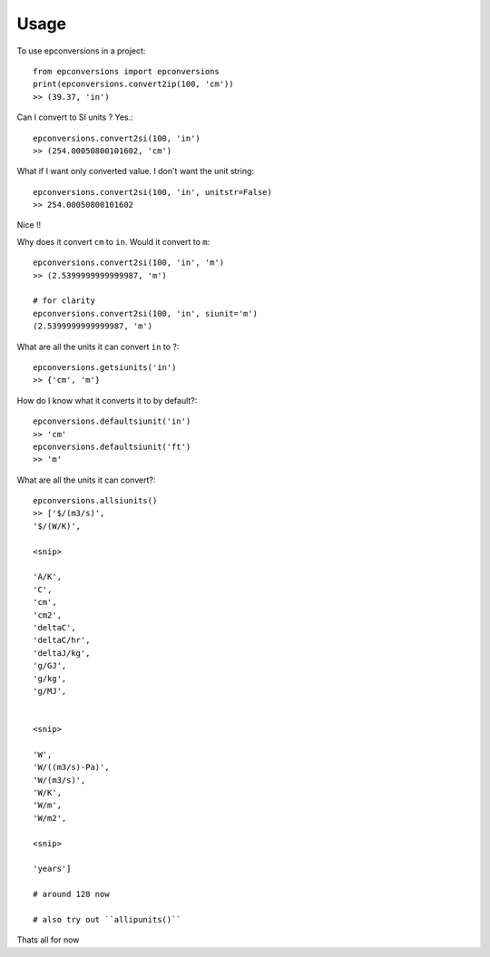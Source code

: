 =====
Usage
=====

To use epconversions in a project::

    from epconversions import epconversions
    print(epconversions.convert2ip(100, 'cm'))
    >> (39.37, 'in')

Can I convert to SI units ? Yes.::

    epconversions.convert2si(100, 'in')
    >> (254.00050800101602, 'cm')

What if I want only converted value. I don't want the unit string::

    epconversions.convert2si(100, 'in', unitstr=False)
    >> 254.00050800101602

Nice !!

Why does it convert ``cm`` to ``in``. Would it convert to ``m``::

    epconversions.convert2si(100, 'in', 'm')
    >> (2.5399999999999987, 'm')

    # for clarity
    epconversions.convert2si(100, 'in', siunit='m')
    (2.5399999999999987, 'm')


What are all the units it can convert ``in`` to ?::

    epconversions.getsiunits('in')
    >> {'cm', 'm'}

How do I know what it converts it to by default?::

    epconversions.defaultsiunit('in')
    >> 'cm'
    epconversions.defaultsiunit('ft')
    >> 'm'

What are all the units it can convert?::

    epconversions.allsiunits()
    >> ['$/(m3/s)',
    '$/(W/K)',

    <snip>

    'A/K',
    'C',
    'cm',
    'cm2',
    'deltaC',
    'deltaC/hr',
    'deltaJ/kg',
    'g/GJ',
    'g/kg',
    'g/MJ',


    <snip>

    'W',
    'W/((m3/s)-Pa)',
    'W/(m3/s)',
    'W/K',
    'W/m',
    'W/m2',

    <snip>

    'years']

    # around 128 now

    # also try out ``allipunits()``


Thats all for now

